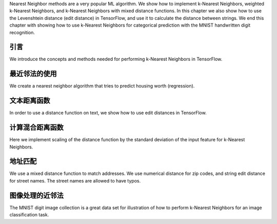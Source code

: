 Nearest Neighbor methods are a very popular ML algorithm.  We show how to implement k-Nearest 
Neighbors, weighted k-Nearest Neighbors, and k-Nearest Neighbors with mixed distance functions. 
In this chapter we also show how to use the Levenshtein distance (edit distance) in TensorFlow, 
and use it to calculate the distance between strings. We end this chapter with showing how to 
use k-Nearest Neighbors for categorical prediction with the MNIST handwritten digit recognition.

引言
=====

We introduce the concepts and methods needed for performing k-Nearest Neighbors in TensorFlow.

最近邻法的使用
=============

We create a nearest neighbor algorithm that tries to predict housing worth (regression).

文本距离函数
============

In order to use a distance function on text, we show how to use edit distances in TensorFlow.

计算混合距离函数
===============

Here we implement scaling of the distance function by the standard deviation of the input 
feature for k-Nearest Neighbors.

地址匹配
========

We use a mixed distance function to match addresses. We use numerical distance for zip codes,
and string edit distance for street names. The street names are allowed to have typos.

图像处理的近邻法
==============
   
The MNIST digit image collection is a great data set for illustration of how to perform 
k-Nearest Neighbors for an image classification task.

